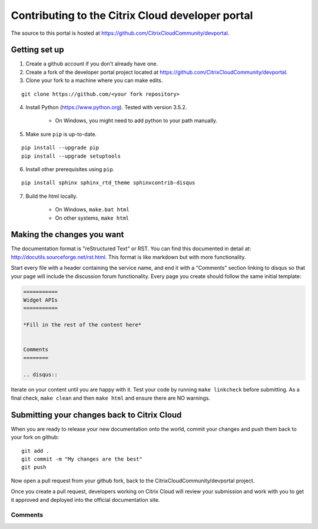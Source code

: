 =================================================
Contributing to the Citrix Cloud developer portal
=================================================

The source to this portal is hosted at https://github.com/CitrixCloudCommunity/devportal.


Getting set up
~~~~~~~~~~~~~~

#. Create a github account if you don't already have one.

#. Create a fork of the developer portal project located at https://github.com/CitrixCloudCommunity/devportal.

#. Clone your fork to a machine where you can make edits.

::

  git clone https://github.com/<your fork repository>

4. Install Python (https://www.python.org).  Tested with version 3.5.2.

    * On Windows, you might need to add python to your path manually.

5. Make sure ``pip`` is up-to-date.

::

  pip install --upgrade pip
  pip install --upgrade setuptools

6. Install other prerequisites using ``pip``.

::

  pip install sphinx sphinx_rtd_theme sphinxcontrib-disqus

7. Build the html locally.

    * On Windows, ``make.bat html``
    * On other systems, ``make html``


Making the changes you want
~~~~~~~~~~~~~~~~~~~~~~~~~~~

The documentation format is "reStructured Text" or RST.  You can find this documented in detail at: http://docutils.sourceforge.net/rst.html.  This format is like markdown but with more functionality.

Start every file with a header containing the service name, and end it with a "Comments" section linking to disqus so that your page will include the discussion forum functionality.  Every page you create should follow the same initial template:

.. code-block:: rst

    ===========
    Widget APIs
    ===========

    *Fill in the rest of the content here*

    
    Comments
    ========

    .. disqus::


Iterate on your content until you are happy with it.  Test your code by running ``make linkcheck`` before submitting.  As a final check, ``make clean`` and then ``make html`` and ensure there are NO warnings.


Submitting your changes back to Citrix Cloud
~~~~~~~~~~~~~~~~~~~~~~~~~~~~~~~~~~~~~~~~~~~~

When you are ready to release your new documentation onto the world, commit your changes and push them back to your fork on github:

::

  git add .
  git commit -m "My changes are the best"
  git push

Now open a pull request from your github fork, back to the CitrixCloudCommunity/devportal project.

|figure_1|

Once you create a pull request, developers working on Citrix Cloud will review your submission and work with you to get it approved and deployed into the official documentation site.


.. |figure_1| image:: /_static/devportal_snapshot.png
    :scale: 25%


Comments
========

.. disqus::

